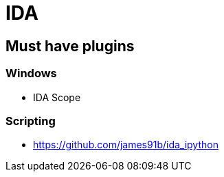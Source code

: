 = IDA

== Must have plugins

=== Windows

* IDA Scope

=== Scripting

* https://github.com/james91b/ida_ipython
